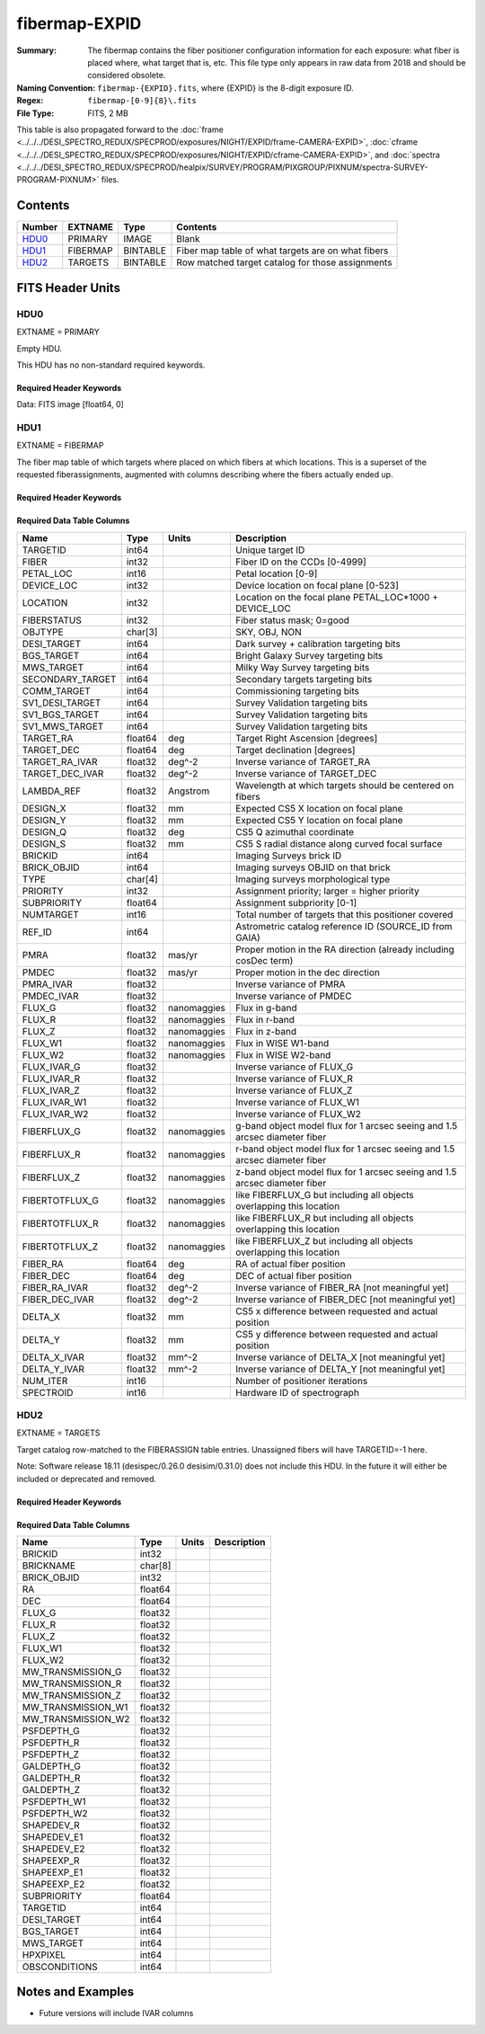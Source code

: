 ==============
fibermap-EXPID
==============

:Summary: The fibermap contains the fiber positioner configuration information for
    each exposure: what fiber is placed where, what target that is, etc. This file
    type only appears in raw data from 2018 and should be considered obsolete.
:Naming Convention: ``fibermap-{EXPID}.fits``, where {EXPID} is the 8-digit exposure ID.
:Regex: ``fibermap-[0-9]{8}\.fits``
:File Type: FITS, 2 MB

This table is also propagated forward to the
:doc:`frame <../../../DESI_SPECTRO_REDUX/SPECPROD/exposures/NIGHT/EXPID/frame-CAMERA-EXPID>`,
:doc:`cframe <../../../DESI_SPECTRO_REDUX/SPECPROD/exposures/NIGHT/EXPID/cframe-CAMERA-EXPID>`, and
:doc:`spectra <../../../DESI_SPECTRO_REDUX/SPECPROD/healpix/SURVEY/PROGRAM/PIXGROUP/PIXNUM/spectra-SURVEY-PROGRAM-PIXNUM>`
files.

Contents
========

====== ======== ======== ===================
Number EXTNAME  Type     Contents
====== ======== ======== ===================
HDU0_  PRIMARY  IMAGE    Blank
HDU1_  FIBERMAP BINTABLE Fiber map table of what targets are on what fibers
HDU2_  TARGETS  BINTABLE Row matched target catalog for those assignments
====== ======== ======== ===================


FITS Header Units
=================

HDU0
----

EXTNAME = PRIMARY

Empty HDU.

This HDU has no non-standard required keywords.

Required Header Keywords
~~~~~~~~~~~~~~~~~~~~~~~~

.. collapse:: Required Header Keywords Table

    .. rst-class:: keywords

    ======== ================= ===== ========================================
    KEY      Example Value     Type  Comment
    ======== ================= ===== ========================================
    NAXIS1   0                 int
    TILEID   1165              int
    REQRA    150.69            float
    REQDEC   33.86             float
    TILERA   150.69            float
    TILEDEC  33.86             float
    REFEPOCH 2015.5            str
    NIGHT    20201010          int
    EXPID    123456            int
    FLAVOR   science           str
    FIELDNUM 0                 int   Field configuration number for this tile
    TELRA    150.6899871709776 float
    TELDEC   150.6899913445232 float
    ======== ================= ===== ========================================

Data: FITS image [float64, 0]

HDU1
----

EXTNAME = FIBERMAP

The fiber map table of which targets where placed on which fibers
at which locations.  This is a superset of the requested fiberassignments,
augmented with columns describing where the fibers actually ended up.

Required Header Keywords
~~~~~~~~~~~~~~~~~~~~~~~~

.. collapse:: Required Header Keywords Table

    .. rst-class:: keywords

    ======== ======================= ===== =======================================
    KEY      Example Value           Type  Comment
    ======== ======================= ===== =======================================
    NAXIS1   378                     int   length of dimension 1
    NAXIS2   5000                    int   length of dimension 2
    NIGHT    20170327                str   YEARMMDD of sunset for this night
    EXPID    2                       int   unique DESI exposure ID
    TILEID   4                       int   DESI tile ID
    PROGRAM  DARK                    str   program [dark, bright, gray, calib, ...]
    FLAVOR   science                 str   Flavor [arc, flat, science, zero, ...]
    REQRA    335.03                  float Requested telescope RA [degrees]
    REQDEC   19.88                   float Requested telescope dec [degrees]
    REQRA    335.03                  float Requested telescope RA [degrees]
    REQDEC   19.88                   float Requested telescope dec [degrees]
    TELRA    335.03                  float Actual telescope pointing RA [degrees]
    TELDEC   19.88                   float Actual telescope pointing dec [degrees]
    AIRMASS  1.17754                 float Airmass at middle of exposure
    EXPTIME  629.827                 float Exposure time [sec]
    SEEING   0.7769                  float Seeing FWHM [arcsec]
    MOONFRAC 0.4083                  float Moon illumination fraction 0-1; 1=full
    MOONALT  -72.8225                float Moon altitude [degrees]
    MOONSEP  131.1832                float Moon:tile separation angle [degrees]
    DATE-OBS 2020-03-17T03:35:05.835 str   Start of exposure
    ======== ======================= ===== =======================================

Required Data Table Columns
~~~~~~~~~~~~~~~~~~~~~~~~~~~

.. rst-class:: columns

================ ======= ============ ===========
Name             Type    Units        Description
================ ======= ============ ===========
TARGETID         int64                Unique target ID
FIBER            int32                Fiber ID on the CCDs [0-4999]
PETAL_LOC        int16                Petal location [0-9]
DEVICE_LOC       int32                Device location on focal plane [0-523]
LOCATION         int32                Location on the focal plane PETAL_LOC*1000 + DEVICE_LOC
FIBERSTATUS      int32                Fiber status mask; 0=good
OBJTYPE          char[3]              SKY, OBJ, NON
DESI_TARGET      int64                Dark survey + calibration targeting bits
BGS_TARGET       int64                Bright Galaxy Survey targeting bits
MWS_TARGET       int64                Milky Way Survey targeting bits
SECONDARY_TARGET int64                Secondary targets targeting bits
COMM_TARGET      int64                Commissioning targeting bits
SV1_DESI_TARGET  int64                Survey Validation targeting bits
SV1_BGS_TARGET   int64                Survey Validation targeting bits
SV1_MWS_TARGET   int64                Survey Validation targeting bits
TARGET_RA        float64 deg          Target Right Ascension [degrees]
TARGET_DEC       float64 deg          Target declination [degrees]
TARGET_RA_IVAR   float32 deg^-2       Inverse variance of TARGET_RA
TARGET_DEC_IVAR  float32 deg^-2       Inverse variance of TARGET_DEC
LAMBDA_REF       float32 Angstrom     Wavelength at which targets should be centered on fibers
DESIGN_X         float32 mm           Expected CS5 X location on focal plane
DESIGN_Y         float32 mm           Expected CS5 Y location on focal plane
DESIGN_Q         float32 deg          CS5 Q azimuthal coordinate
DESIGN_S         float32 mm           CS5 S radial distance along curved focal surface
BRICKID          int64                Imaging Surveys brick ID
BRICK_OBJID      int64                Imaging surveys OBJID on that brick
TYPE             char[4]              Imaging surveys morphological type
PRIORITY         int32                Assignment priority; larger = higher priority
SUBPRIORITY      float64              Assignment subpriority [0-1]
NUMTARGET        int16                Total number of targets that this positioner covered
REF_ID           int64                Astrometric catalog reference ID (SOURCE_ID from GAIA)
PMRA             float32 mas/yr       Proper motion in the RA direction (already including cosDec term)
PMDEC            float32 mas/yr       Proper motion in the dec direction
PMRA_IVAR        float32              Inverse variance of PMRA
PMDEC_IVAR       float32              Inverse variance of PMDEC
FLUX_G           float32 nanomaggies  Flux in g-band
FLUX_R           float32 nanomaggies  Flux in r-band
FLUX_Z           float32 nanomaggies  Flux in z-band
FLUX_W1          float32 nanomaggies  Flux in WISE W1-band
FLUX_W2          float32 nanomaggies  Flux in WISE W2-band
FLUX_IVAR_G      float32              Inverse variance of FLUX_G
FLUX_IVAR_R      float32              Inverse variance of FLUX_R
FLUX_IVAR_Z      float32              Inverse variance of FLUX_Z
FLUX_IVAR_W1     float32              Inverse variance of FLUX_W1
FLUX_IVAR_W2     float32              Inverse variance of FLUX_W2
FIBERFLUX_G      float32 nanomaggies  g-band object model flux for 1 arcsec seeing and 1.5 arcsec diameter fiber
FIBERFLUX_R      float32 nanomaggies  r-band object model flux for 1 arcsec seeing and 1.5 arcsec diameter fiber
FIBERFLUX_Z      float32 nanomaggies  z-band object model flux for 1 arcsec seeing and 1.5 arcsec diameter fiber
FIBERTOTFLUX_G   float32 nanomaggies  like FIBERFLUX_G but including all objects overlapping this location
FIBERTOTFLUX_R   float32 nanomaggies  like FIBERFLUX_R but including all objects overlapping this location
FIBERTOTFLUX_Z   float32 nanomaggies  like FIBERFLUX_Z but including all objects overlapping this location
FIBER_RA         float64 deg          RA of actual fiber position
FIBER_DEC        float64 deg          DEC of actual fiber position
FIBER_RA_IVAR    float32 deg^-2       Inverse variance of FIBER_RA [not meaningful yet]
FIBER_DEC_IVAR   float32 deg^-2       Inverse variance of FIBER_DEC [not meaningful yet]
DELTA_X          float32 mm           CS5 x difference between requested and actual position
DELTA_Y          float32 mm           CS5 y difference between requested and actual position
DELTA_X_IVAR     float32 mm^-2        Inverse variance of DELTA_X [not meaningful yet]
DELTA_Y_IVAR     float32 mm^-2        Inverse variance of DELTA_Y [not meaningful yet]
NUM_ITER         int16                Number of positioner iterations
SPECTROID        int16                Hardware ID of spectrograph
================ ======= ============ ===========

HDU2
----

EXTNAME = TARGETS

Target catalog row-matched to the FIBERASSIGN table entries.  Unassigned
fibers will have TARGETID=-1 here.

Note: Software release 18.11 (desispec/0.26.0 desisim/0.31.0) does not include
this HDU.  In the future it will either be included or deprecated and removed.

Required Header Keywords
~~~~~~~~~~~~~~~~~~~~~~~~

.. collapse:: Required Header Keywords Table

    .. rst-class:: keywords

    ======== ============= ==== =====================
    KEY      Example Value Type Comment
    ======== ============= ==== =====================
    NAXIS1   184           int  length of dimension 1
    NAXIS2   5000          int  length of dimension 2
    TNULL1   999999        int
    TNULL3   999999        int
    TNULL31  999999        int
    TNULL32  999999        int
    TNULL33  999999        int
    TNULL34  999999        int
    TNULL35  999999        int
    TNULL36  999999        int
    ENCODING ascii         str
    SEED     1028862084    int
    HPXNSIDE 64            int
    HPXNEST  T             bool
    ======== ============= ==== =====================

Required Data Table Columns
~~~~~~~~~~~~~~~~~~~~~~~~~~~

.. rst-class:: columns

================== ======= ===== ===========
Name               Type    Units Description
================== ======= ===== ===========
BRICKID            int32
BRICKNAME          char[8]
BRICK_OBJID        int32
RA                 float64
DEC                float64
FLUX_G             float32
FLUX_R             float32
FLUX_Z             float32
FLUX_W1            float32
FLUX_W2            float32
MW_TRANSMISSION_G  float32
MW_TRANSMISSION_R  float32
MW_TRANSMISSION_Z  float32
MW_TRANSMISSION_W1 float32
MW_TRANSMISSION_W2 float32
PSFDEPTH_G         float32
PSFDEPTH_R         float32
PSFDEPTH_Z         float32
GALDEPTH_G         float32
GALDEPTH_R         float32
GALDEPTH_Z         float32
PSFDEPTH_W1        float32
PSFDEPTH_W2        float32
SHAPEDEV_R         float32
SHAPEDEV_E1        float32
SHAPEDEV_E2        float32
SHAPEEXP_R         float32
SHAPEEXP_E1        float32
SHAPEEXP_E2        float32
SUBPRIORITY        float64
TARGETID           int64
DESI_TARGET        int64
BGS_TARGET         int64
MWS_TARGET         int64
HPXPIXEL           int64
OBSCONDITIONS      int64
================== ======= ===== ===========


Notes and Examples
==================

* Future versions will include IVAR columns
